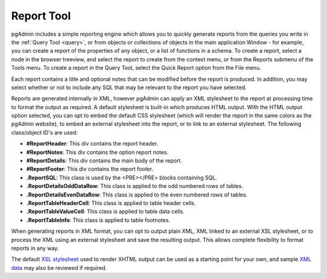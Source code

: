 .. _reports:


***********
Report Tool
***********

pgAdmin includes a simple reporting engine which allows you to quickly
generate reports from the queries you write in the :ref:`Query Tool <query>`,
or from objects or collections of objects in the main
application Window - for example, you can create a report of the properties
of any object, or a list of functions in a schema. To create a report,
select a node in the browser treeview, and select the report to create from
the context menu, or from the Reports submenu of the Tools menu. To create
a report in the Query Tool, select the Quick Report option from the File menu.

.. image:: images/reporttool-html.png

Each report contains a title and optional notes that can be modified before
the report is produced. In addition, you may select whether or not to include
any SQL that may be relevant to the report you have selected.

Reports are generated internally in XML, however pgAdmin can apply an XML
stylesheet to the report at processing time to format the output as required. A
default stylesheet is built-in which produces HTML output. With the HTML output
option selected, you can opt to embed the default CSS stylesheet (which will 
render the report in the same colors as the pgAdmin website), to embed an external
stylesheet into the report, or to link to an external stylesheet. The following 
class/object ID's are used:

* **#ReportHeader**: This div contains the report header.
* **#ReportNotes**: This div contains the option report notes.
* **#ReportDetails**: This div contains the main body of the report.
* **#ReportFooter**: This div contains the report footer.
* **.ReportSQL**: This class is used by the <PRE></PRE> blocks containing SQL.
* **.ReportDetailsOddDataRow**: This class is applied to the odd numbered rows of tables.
* **.ReportDetailsEvenDataRow**: This class is applied to the even numbered rows of tables.
* **.ReportTableHeaderCell**: This class is applied to table header cells.
* **.ReportTableValueCell**: This class is applied to table data cells.
* **.ReportTableInfo**: This class is applied to table footnotes.

.. image:: images/reporttool-xml.png

When generating reports in XML format, you can opt to output plain XML,
XML linked to an external XSL stylesheet, or to process the XML using an 
external stylesheet and save the resulting output. This allows complete 
flexibility to format reports in any way.

The default `XSL stylesheet <default-xsl>`_ used to render 
XHTML output can be used as a starting point for your own, and sample 
`XML data <sample-xml>`_ may also be reviewed if required.

